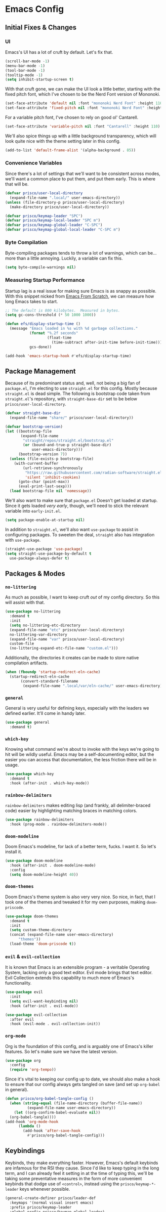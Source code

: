 #+PROPERTY: header-args :tangle init.el

* Emacs Config
** Initial Fixes & Changes
*** UI
Emacs's UI has a lot of cruft by default. Let's fix that.

#+begin_src emacs-lisp
  (scroll-bar-mode -1)
  (menu-bar-mode -1)
  (tool-bar-mode -1)
  (tooltip-mode -1)
  (setq inhibit-startup-screen t)
#+end_src

With that cruft gone, we can make the UI look a little better,
starting with the fixed pitch font, which I've chosen to be the Nerd
Font version of Mononoki.

#+begin_src emacs-lisp
  (set-face-attribute 'default nil :font "mononoki Nerd Font" :height 110)
  (set-face-attribute 'fixed-pitch nil :font "mononoki Nerd Font" :height 110)
#+end_src

For a variable pitch font, I've chosen to rely on good ol' Cantarell.

#+begin_src emacs-lisp
  (set-face-attribute 'variable-pitch nil :font "Cantarell" :height 110)
#+end_src

We'll also spice things up with a little background transparency,
which will look quite nice with the theme setting later in this
config.

#+begin_src emacs-lisp
  (add-to-list 'default-frame-alist '(alpha-background . 85))
#+end_src

*** Convenience Variables

Since there's a lot of settings that we'll want to be consistent
across modes, we'll want a common place to put them, and put them
early. This is where that will be.

#+begin_src emacs-lisp
  (defvar prisco/user-local-directory
    (expand-file-name ".local/" user-emacs-directory))
  (unless (file-directory-p prisco/user-local-directory)
    (make-directory prisco/user-local-directory))

  (defvar prisco/keymap-leader "SPC")
  (defvar prisco/keymap-local-leader "SPC m")
  (defvar prisco/keymap-global-leader "C-SPC")
  (defvar prisco/keymap-global-local-leader "C-SPC m")
#+end_src

*** Byte Compilation

Byte-compiling packages tends to throw a lot of warnings, which can
be... more than a little annoying. Luckily, a variable can fix this.

#+begin_src emacs-lisp
  (setq byte-compile-warnings nil)
#+end_src

*** Measuring Startup Performance

Startup lag is a real issue for making sure Emacs is as snappy as
possible. With this snippet nicked from [[https://github.com/daviwil/emacs-from-scratch/blob/master/Emacs.org#startup-performance][Emacs From Scratch]], we can
measure how long Emacs takes to start.

#+begin_src emacs-lisp
  ;; The default is 800 kilobytes.  Measured in bytes.
  (setq gc-cons-threshold (* 50 1000 1000))

  (defun efs/display-startup-time ()
    (message "Emacs loaded in %s with %d garbage collections."
             (format "%.2f seconds"
                     (float-time
                       (time-subtract after-init-time before-init-time)))
             gcs-done))

  (add-hook 'emacs-startup-hook #'efs/display-startup-time)
#+end_src

** Package Management

Because of its predominant status and, well, not being a big fan of
~package.el~, I'm electing to use ~straight.el~ for this
config. Mostly because ~straight.el~ is dead simple. The following is
bootstrap code taken from ~straight.el~'s repository, with
~straight-base-dir~ set to be below ~prisco/user-local-directory~.

#+begin_src emacs-lisp
  (defvar straight-base-dir
    (expand-file-name "share/" prisco/user-local-directory))

  (defvar bootstrap-version)
  (let ((bootstrap-file
         (expand-file-name
          "straight/repos/straight.el/bootstrap.el"
          (or (bound-and-true-p straight-base-dir)
              user-emacs-directory)))
        (bootstrap-version 7))
    (unless (file-exists-p bootstrap-file)
      (with-current-buffer
          (url-retrieve-synchronously
           "https://raw.githubusercontent.com/radian-software/straight.el/develop/install.el"
           'silent 'inhibit-cookies)
        (goto-char (point-max))
        (eval-print-last-sexp)))
    (load bootstrap-file nil 'nomessage))
#+end_src

We'll also want to make sure that ~package.el~ Doesn't get loaded at
startup. Since it gets loaded /very early/, though, we'll need to
stick the relevant variable into ~early-init.el~.

#+begin_src emacs-lisp :tangle early-init.el
  (setq package-enable-at-startup nil)
#+end_src

In addition to ~straight.el~, we'll also want ~use-package~ to assist
in configuring packages. To sweeten the deal, ~straight~ also has
integration with ~use-package~.

#+begin_src emacs-lisp
  (straight-use-package 'use-package)
  (setq straight-use-package-by-default t
	use-package-always-defer t)
#+end_src

** Packages & Modes

*** ~no-littering~
As much as possible, I want to keep cruft /out/ of my config
directory. So this will assist with that.

#+begin_src emacs-lisp
  (use-package no-littering
    :demand t
    :init
    (setq no-littering-etc-directory
  	(expand-file-name "etc" prisco/user-local-directory)
  	no-littering-var-directory
  	(expand-file-name "var" prisco/user-local-directory)
  	custom-file
  	(no-littering-expand-etc-file-name "custom.el")))
#+end_src

Additionally, the directories it creates can be made to store native
compilation artifacts.

#+begin_src emacs-lisp :tangle early-init.el
  (when (fboundp 'startup-redirect-eln-cache)
    (startup-redirect-eln-cache
    	 (convert-standard-filename
    	  (expand-file-name ".local/var/eln-cache/" user-emacs-directory))))
#+end_src

*** ~general~
General is very useful for defining keys, especially with the leaders
we defined earlier. It'll come in handy later.

#+begin_src emacs-lisp
  (use-package general
    :demand t)
#+end_src

*** ~which-key~
Knowing what command we're about to invoke with the keys we're going
to hit will be wildly useful. Emacs may be a self-documenting editor,
but the easier you can access that documentation, the less friction
there will be in usage.

#+begin_src emacs-lisp
  (use-package which-key
    :demand t
    :hook (after-init . which-key-mode))
#+end_src

*** ~rainbow-delimiters~
~rainbow-delimiters~ makes editing lisp (and frankly, all
delimiter-braced code) easier by highlighting matching braces in
matching colors.

#+begin_src emacs-lisp
  (use-package rainbow-delimiters
    :hook (prog-mode . rainbow-delimiters-mode))
#+end_src

*** ~doom-modeline~
Doom Emacs's modeline, for lack of a better term, fucks. I want it. So
let's install it.

#+begin_src emacs-lisp
  (use-package doom-modeline
    :hook (after-init . doom-modeline-mode)
    :config
    (setq doom-modeline-height 40))
#+end_src

*** ~doom-themes~
Doom Emacs's theme system is also very very nice. So nice, in fact,
that I took one of the themes and tweaked it for my own purposes,
making ~doom-priscode~.

#+begin_src emacs-lisp
  (use-package doom-themes
    :demand t
    :init
    (setq custom-theme-directory
  	(concat (expand-file-name user-emacs-directory)
  		"themes"))
    (load-theme 'doom-priscode t))
#+end_src

*** ~evil~ & ~evil-collection~
It is known that Emacs is an extensible program - a veritable
Operating System, lacking only a good text editor. Evil mode brings
that text editor. Evil Collection extends this capability to much more
of Emacs's functionality.

#+begin_src emacs-lisp
  (use-package evil
    :init
    (setq evil-want-keybinding nil)
    :hook (after-init . evil-mode))

  (use-package evil-collection
    :after evil
    :hook (evil-mode . evil-collection-init))
#+end_src

*** ~org-mode~
Org is the foundation of this config, and is arguably one of Emacs's
killer features. So let's make sure we have the latest version.

#+begin_src emacs-lisp
  (use-package org
    :config
    (require 'org-tempo))
#+end_src

Since it's vital to keeping our config up to date, we should also make
a hook to ensure that our config always gets tangled on save (and set
up ~org-babel~ in general).

#+BEGIN_SRC emacs-lisp
  (defun prisco/org-babel-tangle-config ()
    (when (string-equal (file-name-directory (buffer-file-name))
  			(expand-file-name user-emacs-directory))
      (let ((org-confirm-babel-evaluate nil))
  	(org-babel-tangle))))
  (add-hook 'org-mode-hook
  	    (lambda ()
  	      (add-hook 'after-save-hook
  			#'prisco/org-babel-tangle-config)))
#+END_SRC

** Keybindings
Keybinds, they make everything faster. However, Emacs's default
keybinds are infamous for the RSI they cause. Since I'd like to keep
typing in the long term, and I can already feel it setting in at the
time of typing this, we'll be taking some preventative measures in the
form of more convenient keybinds that dodge use of ~<control>~,
instead using the ~prisco/keymap-*-leader~ keys whenever possible.

#+begin_src emacs-lisp
  (general-create-definer prisco/leader-def
    :keymaps '(normal visual insert emacs)
    :prefix prisco/keymap-leader
    :global-prefix prisco/keymap-global-leader)

  (general-create-definer prisco/localleader-def
    :keymaps '(normal visual insert emacs)
    :prefix prisco/keymap-local-leader
    :prefix prisco/keymap-global-local-leader)
#+end_src

With these definers set, let's start with the basics:

*** File Navigation

#+begin_src emacs-lisp
  (prisco/leader-def
    "f"  '(:ignore t :wk "Find file...")
    "ff" 'find-file)
#+end_src
